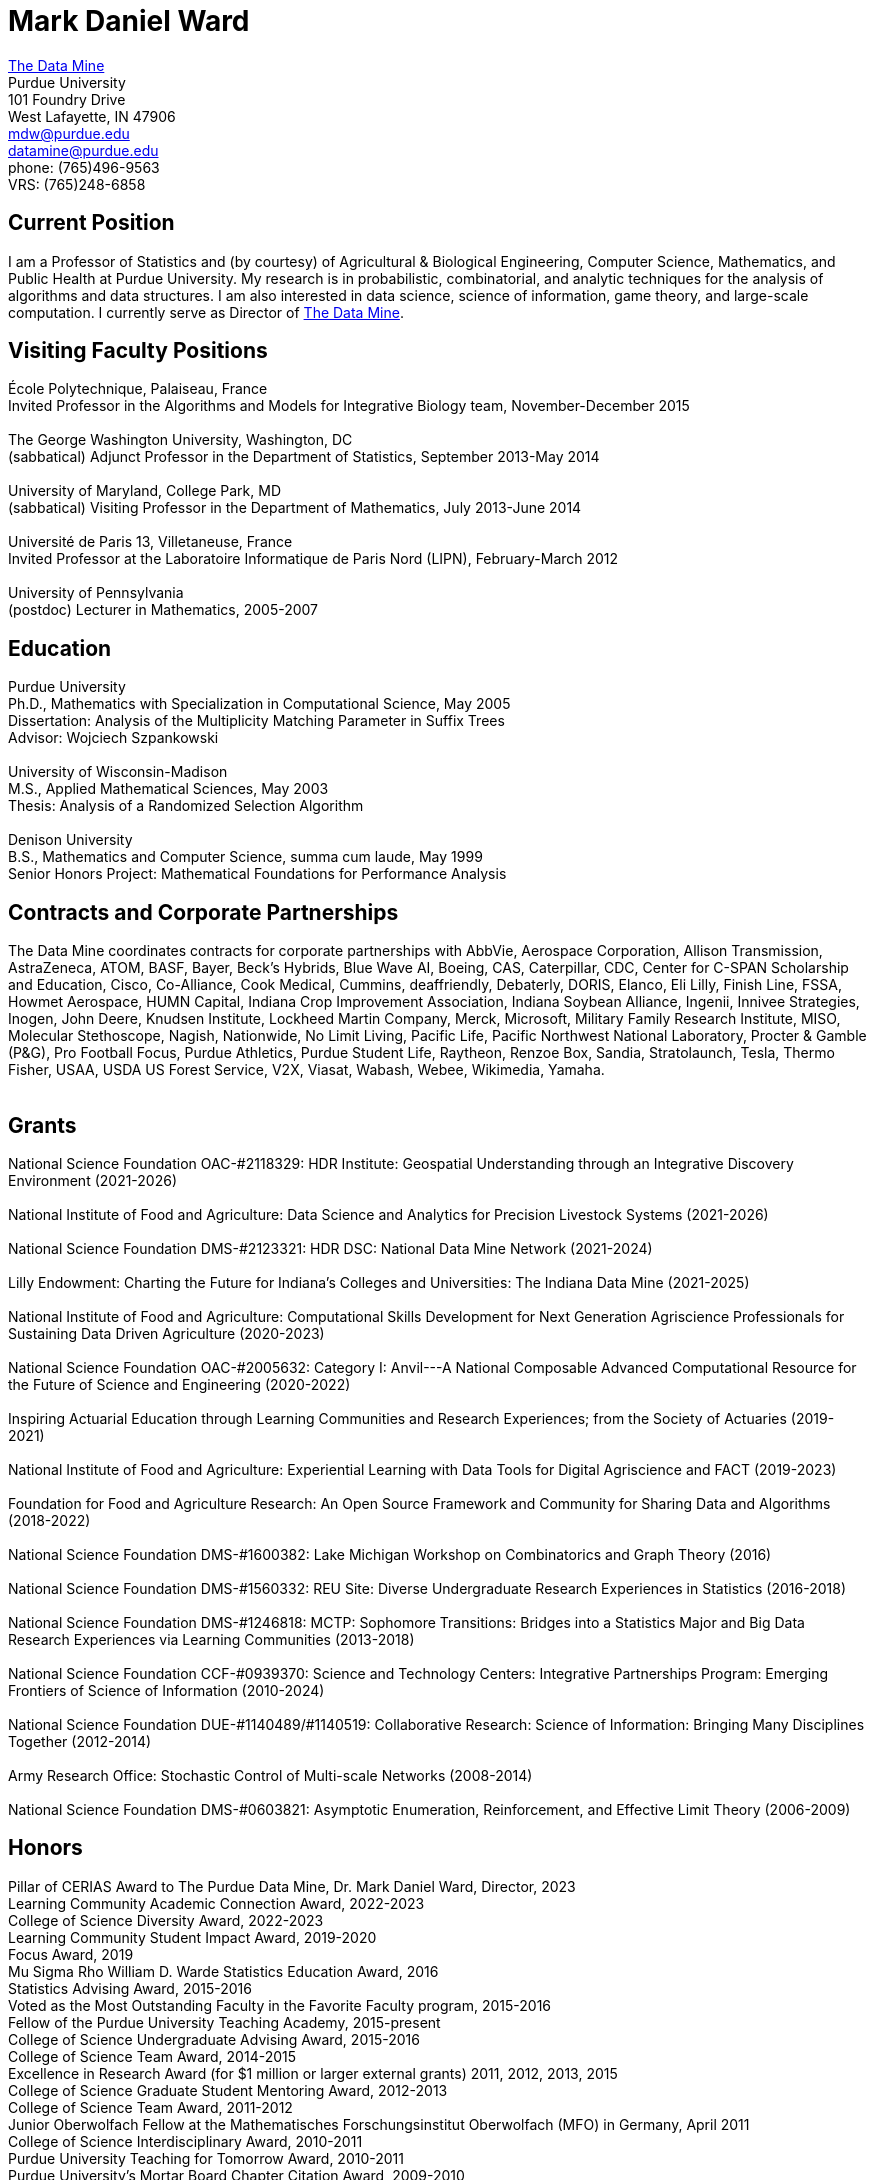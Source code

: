 = Mark Daniel Ward

https://datamine.purdue.edu[The Data Mine] +
Purdue University +
101 Foundry Drive +
West Lafayette, IN 47906 +
mailto:mdw@purdue.edu[mdw@purdue.edu] +
mailto:datamine@purdue.edu[datamine@purdue.edu] +
phone: (765)496-9563 +
VRS: (765)248-6858

== Current Position

I am a Professor of Statistics and (by courtesy) of Agricultural & Biological Engineering, Computer Science, Mathematics, and Public Health at Purdue University. My research is in probabilistic, combinatorial, and analytic techniques for the analysis of algorithms and data structures.  I am also interested in data science, science of information, game theory, and large-scale computation. I currently serve as Director of https://datamine.purdue.edu[The Data Mine].

== Visiting Faculty Positions

École Polytechnique, Palaiseau, France +
Invited Professor in the Algorithms and Models for Integrative Biology team, November-December 2015 +
 +
The George Washington University, Washington, DC +
(sabbatical) Adjunct Professor in the Department of Statistics, September 2013-May 2014 +
 +
University of Maryland, College Park, MD +
(sabbatical) Visiting Professor in the Department of Mathematics, July 2013-June 2014 +
 +
Université de Paris 13, Villetaneuse, France +
Invited Professor at the Laboratoire Informatique de Paris Nord (LIPN), February-March 2012 +
 +
University of Pennsylvania +
(postdoc) Lecturer in Mathematics, 2005-2007


== Education

Purdue University +
Ph.D., Mathematics with Specialization in Computational Science, May 2005 +
Dissertation: Analysis of the Multiplicity Matching Parameter in Suffix Trees +
Advisor: Wojciech Szpankowski +
 +
University of Wisconsin-Madison +
M.S., Applied Mathematical Sciences, May 2003 +
Thesis: Analysis of a Randomized Selection Algorithm +
 +
Denison University +
B.S., Mathematics and Computer Science, summa cum laude, May 1999 +
Senior Honors Project: Mathematical Foundations for Performance Analysis +


== Contracts and Corporate Partnerships

The Data Mine coordinates contracts for corporate partnerships with AbbVie, Aerospace Corporation, Allison Transmission, AstraZeneca, ATOM, BASF, Bayer, Beck's Hybrids, Blue Wave AI, Boeing, CAS, Caterpillar, CDC, Center for C-SPAN Scholarship and Education, Cisco, Co-Alliance, Cook Medical, Cummins, deaffriendly, Debaterly, DORIS, Elanco, Eli Lilly, Finish Line, FSSA, Howmet Aerospace, HUMN Capital, Indiana Crop Improvement Association, Indiana Soybean Alliance, Ingenii, Innivee Strategies, Inogen, John Deere, Knudsen Institute, Lockheed Martin Company, Merck, Microsoft, Military Family Research Institute, MISO, Molecular Stethoscope, Nagish, Nationwide, No Limit Living, Pacific Life, Pacific Northwest National Laboratory, Procter & Gamble (P&G), Pro Football Focus, Purdue Athletics, Purdue Student Life, Raytheon, Renzoe Box, Sandia, Stratolaunch, Tesla, Thermo Fisher, USAA, USDA US Forest Service, V2X, Viasat, Wabash, Webee, Wikimedia, Yamaha. +
 +

== Grants

National Science Foundation OAC-#2118329: HDR Institute: Geospatial Understanding through an Integrative Discovery Environment (2021-2026) +
 +
National Institute of Food and Agriculture: Data Science and Analytics for Precision Livestock Systems (2021-2026) +
 +
National Science Foundation DMS-#2123321: HDR DSC: National Data Mine Network (2021-2024) +
 +
Lilly Endowment: Charting the Future for Indiana's Colleges and Universities: The Indiana Data Mine (2021-2025) +
 +
National Institute of Food and Agriculture: Computational Skills Development for Next Generation Agriscience Professionals for Sustaining Data Driven Agriculture (2020-2023) +
 +
National Science Foundation OAC-#2005632: Category I: Anvil---A National Composable Advanced Computational Resource for the Future of Science and Engineering (2020-2022) +
 +
Inspiring Actuarial Education through Learning Communities and Research Experiences; from the Society of Actuaries (2019-2021) +
 +
National Institute of Food and Agriculture: Experiential Learning with Data Tools for Digital Agriscience and FACT (2019-2023) +
 +
Foundation for Food and Agriculture Research: An Open Source Framework and Community for Sharing Data and Algorithms (2018-2022) +
 +
National Science Foundation DMS-#1600382: Lake Michigan Workshop on Combinatorics and Graph Theory (2016) +
 +
National Science Foundation DMS-#1560332: REU Site: Diverse Undergraduate Research Experiences in Statistics (2016-2018) +
 +
National Science Foundation DMS-#1246818: MCTP: Sophomore Transitions: Bridges into a Statistics Major and Big Data Research Experiences via Learning Communities (2013-2018) +
 +
National Science Foundation CCF-#0939370: Science and Technology Centers: Integrative Partnerships Program: Emerging Frontiers of Science of Information (2010-2024) +
 +
National Science Foundation DUE-#1140489/#1140519: Collaborative Research: Science of Information: Bringing Many Disciplines Together (2012-2014) +
 +
Army Research Office: Stochastic Control of Multi-scale Networks (2008-2014) +
 +
National Science Foundation DMS-#0603821: Asymptotic Enumeration, Reinforcement, and Effective Limit Theory (2006-2009)

== Honors

Pillar of CERIAS Award to The Purdue Data Mine, Dr. Mark Daniel Ward, Director, 2023 +
Learning Community Academic Connection Award, 2022-2023 +
College of Science Diversity Award, 2022-2023 +
Learning Community Student Impact Award, 2019-2020 +
Focus Award, 2019 +
Mu Sigma Rho William D. Warde Statistics Education Award, 2016 +
Statistics Advising Award, 2015-2016 +
Voted as the Most Outstanding Faculty in the Favorite Faculty program, 2015-2016 +
Fellow of the Purdue University Teaching Academy, 2015-present +
College of Science Undergraduate Advising Award, 2015-2016 +
College of Science Team Award, 2014-2015 +
Excellence in Research Award (for $1 million or larger external grants) 2011, 2012, 2013, 2015 +
College of Science Graduate Student Mentoring Award, 2012-2013 +
College of Science Team Award, 2011-2012 +
Junior Oberwolfach Fellow at the Mathematisches Forschungsinstitut Oberwolfach (MFO) in Germany, April 2011 +
College of Science Interdisciplinary Award, 2010-2011 +
Purdue University Teaching for Tomorrow Award, 2010-2011 +
Purdue University's Mortar Board Chapter Citation Award, 2009-2010 +
College of Science Faculty Award for Outstanding Contributions to Undergraduate Teaching by an Assistant Professor, 2009-2010 +
College of Science Undergraduate Advising Award, 2009-2010 +
Department of Statistics Outstanding Assistant Professor Teaching Award, 2008-2009 +
Top Ten Outstanding Teacher in College of Science, 2007-2008 +
Good Teaching Award (Penn) in Math 104, Spring 2007 +
Good Teaching Award (Penn) in Math 104 and Math 580, Fall 2006 +
Good Teaching Award (Penn) in Math 104, Spring 2006 +
Good Teaching Award (Penn) in Math 104 and Math 432, Fall 2005 +
Actuarial Science Program Scholarship (Purdue), Fall 2004 +
Excellence in Teaching Award (Purdue), Spring 2004 +
GAANN Fellowship in Computational Science and Engineering (Purdue), 2002-2005 +
Frederick N. Andrews Fellowship in Mathematics (Purdue), 2001-2002 +
GAANN Fellowship in Mathematics and Computation in Engineering (Wisconsin), 1999-2001 +
Phi Beta Kappa, elected in 1999 +
Sigma Xi +
Faculty Scholarship for Achievement (full tuition at Denison), 1995-1999 +
Anderson Science Scholarship (full tuition at Denison, 1 of 2 selected), 1995-1999

== Publications

[%reversed]
. The Data Mine Model for Accessible Partnerships in Data Science, by Maggie Betz, Rebecca Sharples, and Mark Daniel Ward, WIREs Computational Statistics, Volume 16, Issue 1, January/February 2024.
. A Unified Treatment of Families of Partition Functions, by Lida Ahmadi, Ricardo Gómez-Aíza, and Mark Daniel Ward, submitted for publication.
. The Number of Distinct Adjacent Pairs in Geometrically Distributed Words: A Probabilistic and Combinatorial Analysis, by Guy Louchard, Werner Schachinger, and Mark Daniel Ward, Discrete Mathematics and Theoretical Computer Science, Volume 25, Issue 2, paper #3 (46 pages), 2023.
. Developing Students from All Backgrounds in Data Science for the Government, by Rebecca Sharples and Mark Daniel Ward. Chapter 7 in Liebowitz, Jay (Ed.), Pivoting Government Through Digital Transformation (pp. 95-108). Taylor and Francis, 2023.
. Book chapter on Data Science for StatPREP book, MAA Notes Volume 3, by Rachel Saidi, Rebecca Sharples, and Mark Daniel Ward.  Accepted for publication, 9 pages (2023).
. A Mixed-Methods Approach to Understand University Students' Perceived Impact of Returning to Class During COVID-19 on Their Mental and General Health, by Qinglan Ding, Mark Daniel Ward, Nancy Edwards, Emily Anna Wu, Susan Kersey, and Marjorie Funk, PLOS ONE 18(1): e0279813, 21 pages (2023).
. Characterizing the Identity Formation and Sense of Belonging of the Students Enrolled in a Data Science Learning Community, by Aparajita Jaiswal, Alejandra Magana, and Mark Daniel Ward, Education Sciences, Volume 12, Issue 10, 16 pages (2022).
. "Mine" the Gap: Connecting Curriculum, Courses, and Community, by J. W. Manz, M. D. Ward, and E. Gundlach. In J. E. Eidum and L. Lomicka, editors, Faculty Factor: Developing Faculty Engagement with Living Learning Communities, chapter 8. Center for Engaged Learning at Elon University, 2022. Also contains vignette "The Impact of Experiential Learning" by Tim Knight.
. Student Experiences within a Data Science Learning Community: A Communities of Practice Perspective, by Aparajita Jaiswal, Alejandra Magana, Joseph A. Lyon, Ellen Gundlach, and Mark D. Ward, Learning Communities Research and Practice, Volume 9, Issue 1 (2021).
. Work-in-Progress: Evaluating Student Experiences in a Residential Learning Community: A Situated Learning Perspective, by Aparajita Jaiswal, Joseph A. Lyon, Viranga Perera, Alejandra J. Magana, Ellen Gundlach, Mark D. Ward, accepted for publication in the American Society for Engineering Education (ASEE) Annual Conference (2021).
. Characterizing the psychosocial effects of participating on a year-long residential research-oriented learning community, by Alejandra J. Magana, Aparajita Jaiswal, Aasakiran Madamanchi, Loran C. Parker, Ellen Gundlach, Mark D. Ward, accepted for publication in Current Psychology (2021).
. The number of distinct adjacent pairs ingeometrically distributed words, by Margaret Archibald, Aubrey Blecher, Charlotte Brennan, Arnold Knopfmacher, Stephan Wagner, Mark Daniel Ward, 18 pages, accepted for publication in Discrete Mathematics and Theoretical Computer Science (2021).
. Research Experiences in the Statistics Living Learning Community, by Maggie Betz, Peter Boyd, Emily Damone, Christina DeSantiago, Kent Gauen, Katie Lothrop, Mikaela Meyer, Kristen Mori, Ashley Peterson, Mark Daniel Ward, 12 pages, Chapter 6 of the book "Expanding Undergraduate Research in Mathematics: Making UR More Inclusive." edited by Michael Dorff, Jan Rychtář, and Dewey Taylor (MAA Notes, Volume 94), MAA Press, 2023.
. The Data Mine: Enabling Data Science Across the Curriculum, by E. Gundlach and M. D. Ward, Journal of Statistics and Data Science Education, Volume 29 (2021), supplement, S74-S82.
. The Periodicity of Nim-Sequences in Two-Element Subtraction Games, by B. Benesh, J. Carter, D. Crabill, D. Coleman, J. Good, M. Smith, J. Travis, and M. D. Ward, INTEGERS: Electronic Journal of Combinatorial Number Theory, Volume 20 (2020), 6 pages (link:{attachmentsdir}/paper044.pdf[pdf]).
. The Next Wave: We Will All Be Data Scientists, by M. Betz, E. Gundlach, E. Hillery, J. Rickus, and M. D. Ward, Statistical Analysis and Data Mining, volume 13 (2020), 544-547 (link:{attachmentsdir}/paper043.pdf[pdf]).
. Asymptotic Analysis of the kth Subword Complexity, by L. Ahmadi and M. D. Ward, Entropy, Volume 22, Issue 2 (2020), 34 pages (link:{attachmentsdir}/paper042.pdf[pdf]).
. Fostering Undergraduate Data Science, by F. Gokalp Yavuz and M. D. Ward, The American Statistician, volume 74 (2020), 8-16 (link:{attachmentsdir}/paper041.pdf[pdf]).
. Purdue University: Statistics Living Learning Community, by L. C. Parker and M. D. Ward, Aligning Institutional Support for Student Success: Case Studies of Sophomore-Year Initiatives, National Resource Center for The First-Year Experience & Students in Transition, University of South Carolina, edited by Tracy Skipper, September 2019 (link:{attachmentsdir}/paper040.pdf[pdf]).
. Undergraduate Data Science and Diversity at Purdue University, by E. Hillery, M. D. Ward, J. Rickus, A. Younts, P. Smith, and E. Adams, PEARC '19: Proceedings of the Practice and Experience in Advanced Research Computing on Rise of the Machines, July 2019, Article No. 88 (link:{attachmentsdir}/paper039.pdf[pdf]).
. The Characterization of Tenable Pólya Urns, by A. Davidson and M. D. Ward, Statistics and Probability Letters, volume 135 (2018), 38-43 (link:{attachmentsdir}/paper038.pdf[pdf]).
. Asymptotic Analysis of Sums of Powers of Multinomial Coefficients: A Saddle Point Approach, by G. Louchard and M. D. Ward, INTEGERS: Electronic Journal of Combinatorial Number Theory, volume 17 (2017), paper A47 (27 pages) (link:{attachmentsdir}/paper037.pdf[pdf]).
. Building Bridges: The Role of an Undergraduate Mentor, by M. D. Ward, invited submission for The American Statistician, volume 71 (2017), 30-33 (link:{attachmentsdir}/paper036.pdf[pdf]).
. On the Variety of Shapes in Digital Trees, by J. Gaither, H. Mahmoud, and M. D. Ward, Journal of Theoretical Probability, volume 30 (2017), 1225-1254 (link:{attachmentsdir}/paper035.pdf[pdf]).
. Variance of the Internal Profile in Suffix Trees, by J. Gaither and M. D. Ward, Proceedings of the 27th International Conference on Probabilistic, Combinatorial and Asymptotic Methods for the Analysis of Algorithms, 12 pages (2016) (link:{attachmentsdir}/paper034.pdf[pdf]).
. On the Asymptotic Probability of Forbidden Motifs on the Fringe of Recursive Trees, by M. Gopaladesikan, S. Wagner, and M. D. Ward, Experimental Mathematics, volume 25 (2016), 237-245 (link:{attachmentsdir}/paper033.pdf[pdf]).
. Data Science in the Statistics Curricula: Preparing Students to "Think with Data," by J. Hardin, R. Hoerl, N. J. Horton, D. Nolan, B. Baumer, O. Hall-Holt, P. Murrell, R. Peng, P. Roback, D. Temple Lang, and M. D. Ward, The American Statistician, volume 69 (2015), 343-353 (link:{attachmentsdir}/paper032.pdf[pdf]).
. Learning Communities and the Undergraduate Statistics Curriculum (A Response to "Mere Renovation Is Too Little Too Late" by George Cobb), by M. D. Ward, The American Statistician, volume 69 (2015), online supplement (link:{attachmentsdir}/paper031.pdf[pdf]).
. The Truncated Geometric Election Algorithm : Duration of the Election, by G. Louchard and M. D. Ward, Statistics and Probability Letters, volume 101 (2015), 40-48 (link:{attachmentsdir}/paper030.pdf[pdf]).
. Asymptotic Properties of Protected Nodes in Random Recursive Trees, by H. Mahmoud and M. D. Ward, Journal of Applied Probability, volume 52 (2015), 290-297 (link:{attachmentsdir}/paper029.pdf[pdf]).
. Resolution of T. Ward's Question and the Israel-Finch Conjecture. Precise Analysis of an Integer Sequence Arising in Dynamics, by J. Gaither, G. Louchard, S. Wagner, and M. D. Ward, Combinatorics, Probability, & Computing, volume 24 (2015), 195-215 (link:{attachmentsdir}/paper028.pdf[pdf]).
. On Kotzig's Nim, by X. L. Tan and M. D. Ward, INTEGERS: The Electronic Journal of Combinatorial Number Theory, volume 14 (2014), paper G6 (27 pages) (link:{attachmentsdir}/paper027.pdf[pdf]).
. On a Leader Election Algorithm: Truncated Geometric Case Study, by R. Kalpathy and M. D. Ward, Statistics and Probability Letters, volume 87 (2014), 40-47 (link:{attachmentsdir}/paper026.pdf[pdf]).
. Asymptotic Joint Normality of Counts of Uncorrelated Motifs in Recursive Trees by M. Gopaladesikan, H. M. Mahmoud, and M. D. Ward, Methodology and Computing in Applied Probability, volume 16 (2014), 863-884 (link:{attachmentsdir}/paper025.pdf[pdf]).
. Building Random Trees from Blocks, by M. Gopaladesikan, H. M. Mahmoud, and M. D. Ward, Probability in the Engineering and Informational Sciences, volume 28 (2014), 67-81 (link:{attachmentsdir}/paper024.pdf[pdf]).
. The Variance of the Number of 2-Protected Nodes in a Trie, by J. Gaither and M. D. Ward, The Tenth Workshop on Analytic Algorithmics and Combinatorics (2013), 43-51 (link:{attachmentsdir}/paper023.pdf[pdf]).
. Analytic Methods for Select Sets, by J. Gaither and M. D. Ward, Probability in the Engineering and Informational Sciences, volume 26 (2012), 561-568 (link:{attachmentsdir}/paper022.pdf[pdf]).
. Asymptotic Distribution of Two-Protected Nodes in Random Binary Search Trees, by H. M. Mahmoud and M. D. Ward, Applied Mathematics Letters, volume 25 (2012), 2218-2222 (link:{attachmentsdir}/paper021.pdf[pdf]).
. Partitions with Distinct Multiplicities of Parts: On An "Unsolved Problem" Posed By Herbert Wilf, by J. A. Fill, S. Janson, and M. D. Ward, Electronic Journal of Combinatorics, volume 19(2), article P18, 2012 (link:{attachmentsdir}/paper020.pdf[pdf]).
. On the Number of 2-Protected Nodes in Tries and Suffix Trees, by J. Gaither, Y. Homma, M. Sellke, and M. D. Ward, Discrete Mathematics and Theoretical Computer Science, volume AQ (2012), 381-398 (link:{attachmentsdir}/paper019.pdf[pdf]).
. Asymptotic Analysis of the Nörlund and Stirling Polynomials, by M. D. Ward, Applicable Analysis and Discrete Mathematics, volume 6 (2012), 95-105 (link:{attachmentsdir}/paper018.pdf[pdf]).
. Number of survivors in the presence of a demon, by G. Louchard, H. Prodinger, and M. D. Ward, Periodica Mathematica Hungarica, volume 64 (2012), 101-117 (link:{attachmentsdir}/paper017.pdf[pdf]).
. Towards the variance of the profile of suffix trees, by P. Nicodeme and M. D. Ward, Report of the Mini-Workshop on Random Trees, Information and Algorithms, from Mathematisches Forschungsinstitut Oberwolfach, Report 23/2011, pages 1269-1272 (link:{attachmentsdir}/paper016.pdf[pdf]).
. Asymptotic properties of a leader election algorithm, by R. Kalpathy, H. M. Mahmoud, and M. D. Ward, Journal of Applied Probability, volume 48 (2011), 569-575 (link:{attachmentsdir}/paper015.pdf[pdf]).
. Asymptotic rational approximation to Pi: Solution of an "Unsolved Problem" posed by Herbert Wilf, by M. D. Ward, Discrete Mathematics and Theoretical Computer Science, volume AM (2010), 591-602 (link:{attachmentsdir}/paper014.pdf[pdf]).
. Inverse auctions: Injecting unique minima into random sets, by F. T. Bruss, G. Louchard, and M. D. Ward, ACM Transactions on Algorithms, volume 6, Article 21, December 2009, 19 pages (link:{attachmentsdir}/paper013.pdf[pdf]). (See the link:{attachmentsdir}/paper013full.pdf[previous version] for full details before we did significant editing/trimming for publication.)
. On the shape of the fringe of various types of random trees, by M. Drmota, B. Gittenberger, A. Panholzer, H. Prodinger, and M. D. Ward, Mathematical Methods in the Applied Sciences, volume 32 (2009), 1207-1245 (link:{attachmentsdir}/paper012.pdf[pdf]).
. Exploring data compression via binary trees, by M. D. Ward, Resources for Teaching Discrete Mathematics, MAA Notes volume 74 (Mathematical Association of America, 2009), 143-150 (link:{attachmentsdir}/paper011.pdf[pdf]).
. Average-case analysis of cousins in m-ary tries, by H. M. Mahmoud and M. D. Ward, Journal of Applied Probability, volume 45 (2008), 888-900 (link:{attachmentsdir}/paper010.pdf[pdf]).
. On correlation polynomials and subword complexity, by I. Gheorghiciuc and M. D. Ward, Discrete Mathematics and Theoretical Computer Science, volume AH (2007), 1-18 (link:{attachmentsdir}/paper009.pdf[pdf]).
. Error resilient LZ'77 data compression: algorithms, analysis, and experiments, by S. Lonardi, W. Szpankowski, and M. D. Ward, IEEE Transactions on Information Theory, volume 53, May 2007, 1799-1813 (link:{attachmentsdir}/paper008.pdf[pdf]).
. The average profile of suffix trees, by M. D. Ward, The Fourth Workshop on Analytic Algorithmics and Combinatorics (2007), 183-193 (link:{attachmentsdir}/paper007.pdf[pdf]).
. Exploring the average values of Boolean functions via asymptotics and experimentation, by R. Pemantle and M. D. Ward, The Third Workshop on Analytic Algorithmics and Combinatorics (2006), 253-262 (link:{attachmentsdir}/paper006.pdf[pdf]).
. Analysis of the multiplicity matching parameter in suffix trees, by M. D. Ward and W. Szpankowski, Discrete Mathematics and Theoretical Computer Science, volume AD (2005), 307-322 (link:{attachmentsdir}/paper005.pdf[pdf]).
. Analysis of the average depth in a suffix tree under a Markov model, by J. Fayolle and M. D. Ward, Discrete Mathematics and Theoretical Computer Science, volume AD (2005), 95-104 (link:{attachmentsdir}/paper004.pdf[pdf]).
. The number of distinct values of some multiplicity in sequences of geometrically distributed random variables, by G. Louchard, H. Prodinger, and M. D. Ward, Discrete Mathematics and Theoretical Computer Science, volume AD (2005), 231-256 (link:{attachmentsdir}/paper003.pdf[pdf]).
. Error resilient LZ'77 scheme and its analysis, by S. Lonardi, W. Szpankowski, and M. D. Ward, Proceedings of the 2004 IEEE International Symposium on Information Theory (2004), 56 (link:{attachmentsdir}/paper002.pdf[pdf]).
. Analysis of a randomized selection algorithm motivated by the LZ'77 scheme, by M. D. Ward and W. Szpankowski, The First Workshop on Analytic Algorithmics and Combinatorics (2004), 153-160 (link:{attachmentsdir}/paper001.pdf[pdf]).

== Professional Membership

American Mathematical Society (AMS) +
 +
American Statistical Association (ASA), ASA Fellow (also member of the Central Indiana Chapter) +
 +
Association for Women in Mathematics +
 +
Bernoulli Society (Lifetime Membership) +
 +
Institute of Mathematical Statistics (IMS) (Lifetime Membership) +
 +
International Statistical Institute (ISI) (Elected Member; Lifetime Membership) +
 +
Mathematical Association of America (MAA) (Lifetime Membership) +
 +
National Association of Mathematicians (NAM) (Lifetime Membership) +
 +
National Association of the Deaf (NAD) +
 +
National Black Deaf Advocates (also member of the Indiana Chapter) +
 +
Society for Advancement of Chicanos and Native Americans in Science (SACNAS) (Lifetime Membership) +



